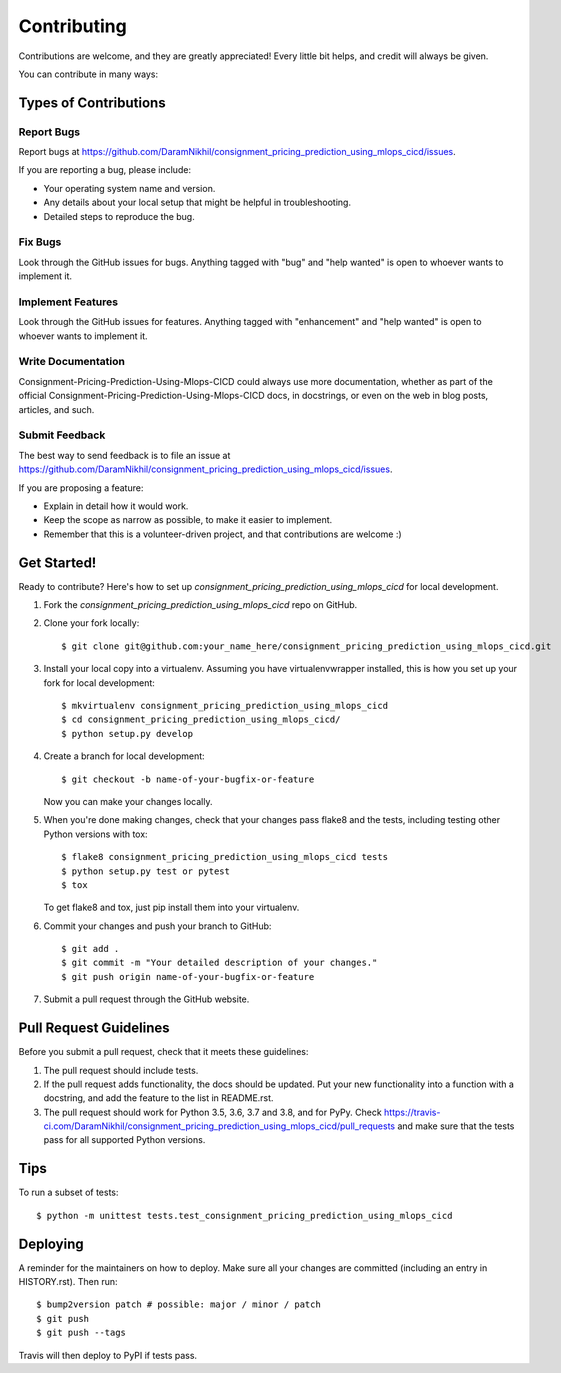 .. highlight:: shell

============
Contributing
============

Contributions are welcome, and they are greatly appreciated! Every little bit
helps, and credit will always be given.

You can contribute in many ways:

Types of Contributions
----------------------

Report Bugs
~~~~~~~~~~~

Report bugs at https://github.com/DaramNikhil/consignment_pricing_prediction_using_mlops_cicd/issues.

If you are reporting a bug, please include:

* Your operating system name and version.
* Any details about your local setup that might be helpful in troubleshooting.
* Detailed steps to reproduce the bug.

Fix Bugs
~~~~~~~~

Look through the GitHub issues for bugs. Anything tagged with "bug" and "help
wanted" is open to whoever wants to implement it.

Implement Features
~~~~~~~~~~~~~~~~~~

Look through the GitHub issues for features. Anything tagged with "enhancement"
and "help wanted" is open to whoever wants to implement it.

Write Documentation
~~~~~~~~~~~~~~~~~~~

Consignment-Pricing-Prediction-Using-Mlops-CICD could always use more documentation, whether as part of the
official Consignment-Pricing-Prediction-Using-Mlops-CICD docs, in docstrings, or even on the web in blog posts,
articles, and such.

Submit Feedback
~~~~~~~~~~~~~~~

The best way to send feedback is to file an issue at https://github.com/DaramNikhil/consignment_pricing_prediction_using_mlops_cicd/issues.

If you are proposing a feature:

* Explain in detail how it would work.
* Keep the scope as narrow as possible, to make it easier to implement.
* Remember that this is a volunteer-driven project, and that contributions
  are welcome :)

Get Started!
------------

Ready to contribute? Here's how to set up `consignment_pricing_prediction_using_mlops_cicd` for local development.

1. Fork the `consignment_pricing_prediction_using_mlops_cicd` repo on GitHub.
2. Clone your fork locally::

    $ git clone git@github.com:your_name_here/consignment_pricing_prediction_using_mlops_cicd.git

3. Install your local copy into a virtualenv. Assuming you have virtualenvwrapper installed, this is how you set up your fork for local development::

    $ mkvirtualenv consignment_pricing_prediction_using_mlops_cicd
    $ cd consignment_pricing_prediction_using_mlops_cicd/
    $ python setup.py develop

4. Create a branch for local development::

    $ git checkout -b name-of-your-bugfix-or-feature

   Now you can make your changes locally.

5. When you're done making changes, check that your changes pass flake8 and the
   tests, including testing other Python versions with tox::

    $ flake8 consignment_pricing_prediction_using_mlops_cicd tests
    $ python setup.py test or pytest
    $ tox

   To get flake8 and tox, just pip install them into your virtualenv.

6. Commit your changes and push your branch to GitHub::

    $ git add .
    $ git commit -m "Your detailed description of your changes."
    $ git push origin name-of-your-bugfix-or-feature

7. Submit a pull request through the GitHub website.

Pull Request Guidelines
-----------------------

Before you submit a pull request, check that it meets these guidelines:

1. The pull request should include tests.
2. If the pull request adds functionality, the docs should be updated. Put
   your new functionality into a function with a docstring, and add the
   feature to the list in README.rst.
3. The pull request should work for Python 3.5, 3.6, 3.7 and 3.8, and for PyPy. Check
   https://travis-ci.com/DaramNikhil/consignment_pricing_prediction_using_mlops_cicd/pull_requests
   and make sure that the tests pass for all supported Python versions.

Tips
----

To run a subset of tests::


    $ python -m unittest tests.test_consignment_pricing_prediction_using_mlops_cicd

Deploying
---------

A reminder for the maintainers on how to deploy.
Make sure all your changes are committed (including an entry in HISTORY.rst).
Then run::

$ bump2version patch # possible: major / minor / patch
$ git push
$ git push --tags

Travis will then deploy to PyPI if tests pass.
